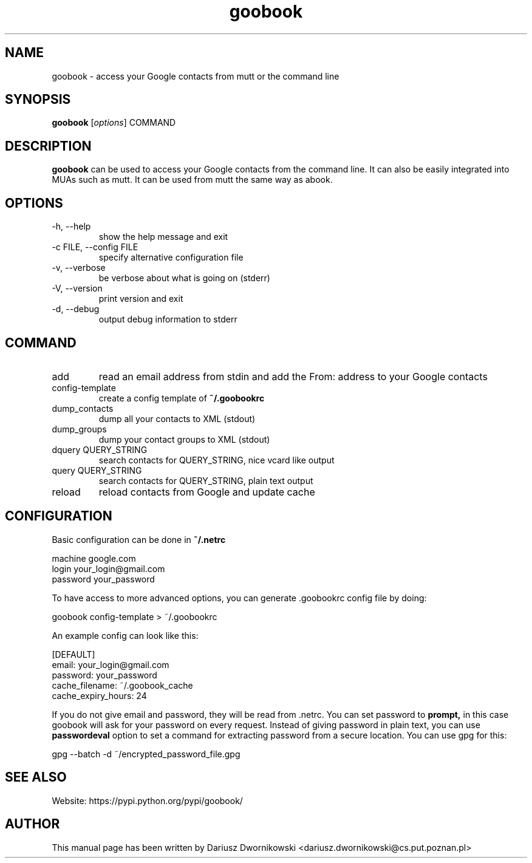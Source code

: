 .\"Created with GNOME Manpages Editor Wizard
.\"http://sourceforge.net/projects/gmanedit2
.TH goobook 1 "April 12, 2014" "" "goobook"
.SH NAME
goobook \- access your Google contacts from mutt or the command line

.SH SYNOPSIS
.B goobook 
.RI [ options ]
.RI COMMAND
.br

.SH DESCRIPTION
.B goobook
can be used to access your Google contacts from the command line. It can also be easily integrated into MUAs such as mutt. It can be used from mutt the same way as abook. 

.SH OPTIONS
.TP 
\-h, \-\-help
show the help message and exit
.TP 
\-c FILE, \-\-config FILE
specify alternative configuration file
.TP
\-v, \-\-verbose
be verbose about what is going on (stderr)
.TP
\-V, \-\-version
print version and exit
.TP
\-d, \-\-debug
output debug information to stderr

.SH COMMAND
.TP
add         
read an email address from stdin and add the From: address to your Google contacts
.TP
config-template
create a config template of 
.B ~/.goobookrc
.TP
dump_contacts
dump all your contacts to XML (stdout)
.TP
dump_groups
dump your contact groups to XML (stdout)
.TP
dquery QUERY_STRING
search contacts for QUERY_STRING, nice vcard like output
.TP
query QUERY_STRING
search contacts for QUERY_STRING, plain text output
.TP
reload 
reload contacts from Google and update cache

.SH CONFIGURATION 
.PP
Basic configuration can be done in
.B ~/.netrc
.PP
 machine google.com
   login your_login@gmail.com
   password your_password
.PP
To have access to more advanced options, you can generate .goobookrc config file by doing:
.PP
goobook config-template > ~/.goobookrc
.PP
An example config can look like this:
.PP
 [DEFAULT]
  email: your_login@gmail.com
  password: your_password
  cache_filename: ~/.goobook_cache
  cache_expiry_hours: 24
.PP
If you do not give email and password, they will be read from .netrc. You can set password to
.B prompt, 
in this case goobook will ask for your password on every request. Instead of giving password in plain text, you can 
use 
.B passwordeval
option to set a command for extracting password from a secure location. You can use gpg for this:
.PP
gpg \-\-batch \-d ~/encrypted\_password\_file.gpg
   

.SH "SEE ALSO
Website: https://pypi.python.org/pypi/goobook/

.SH AUTHOR

This manual page has been written by Dariusz Dwornikowski <dariusz.dwornikowski@cs.put.poznan.pl>



